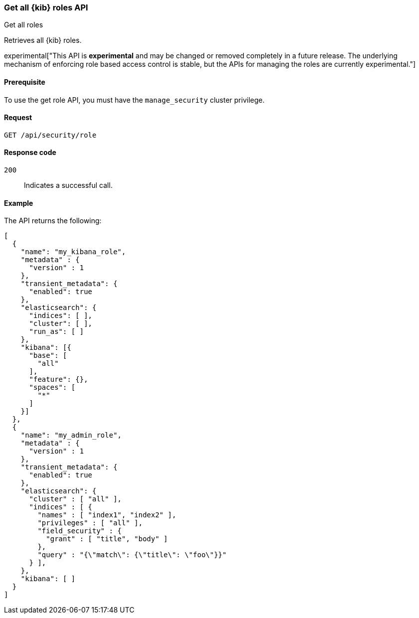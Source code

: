 [[role-management-api-get]]
=== Get all {kib} roles API
++++
<titleabbrev>Get all roles</titleabbrev>
++++

Retrieves all {kib} roles.

experimental["This API is *experimental* and may be changed or removed completely in a future release. The underlying mechanism of enforcing role based access control is stable, but the APIs for managing the roles are currently experimental."]

[[role-management-api-get-prereqs]]
==== Prerequisite 

To use the get role API, you must have the `manage_security` cluster privilege.

[[role-management-api-retrieve-all-request-body]]
==== Request

`GET /api/security/role`

[[role-management-api-retrieve-all-response-codes]]
==== Response code

`200`:: 
  Indicates a successful call.
  
[[role-management-api-retrieve-all-example]]
==== Example

The API returns the following:

[source,js]
--------------------------------------------------
[
  {
    "name": "my_kibana_role",
    "metadata" : {
      "version" : 1
    },
    "transient_metadata": {
      "enabled": true
    },
    "elasticsearch": {
      "indices": [ ],
      "cluster": [ ],
      "run_as": [ ]
    },
    "kibana": [{
      "base": [
        "all"
      ],
      "feature": {},
      "spaces": [
        "*"
      ]
    }]
  },
  {
    "name": "my_admin_role",
    "metadata" : {
      "version" : 1
    },
    "transient_metadata": {
      "enabled": true
    },
    "elasticsearch": {
      "cluster" : [ "all" ],
      "indices" : [ {
        "names" : [ "index1", "index2" ],
        "privileges" : [ "all" ],
        "field_security" : {
          "grant" : [ "title", "body" ]
        },
        "query" : "{\"match\": {\"title\": \"foo\"}}"
      } ],
    },
    "kibana": [ ]
  }
]
--------------------------------------------------